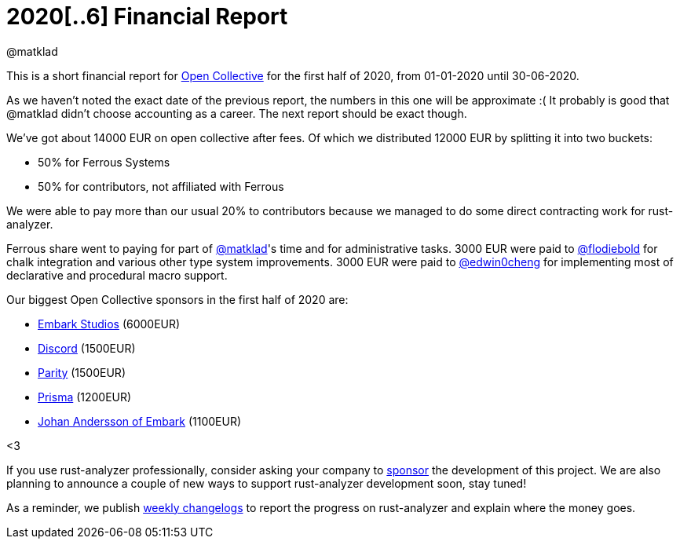 = 2020[..6] Financial Report
@matklad
:sectanchors:
:page-layout: post

This is a short financial report for https://opencollective.com/rust-analyzer/[Open Collective] for the first half of 2020, from 01-01-2020 until 30-06-2020.

As we haven't noted the exact date of the previous report, the numbers in this one will be approximate :(
It probably is good that @matklad didn't choose accounting as a career.
The next report should be exact though.

We've got about 14000  EUR on open collective after fees.
Of which we distributed 12000 EUR by splitting it into two buckets:

* 50% for Ferrous Systems
* 50% for contributors, not affiliated with Ferrous

We were able to pay more than our usual 20% to contributors because we managed to do some direct contracting work for rust-analyzer.

Ferrous share went to paying for part of https://github.com/matklad[@matklad]'s time and for administrative tasks.
3000 EUR were paid to https://github.com/flodiebold[@flodiebold] for chalk integration and various other type system improvements.
3000 EUR were paid to https://github.com/edwin0cheng[@edwin0cheng] for implementing most of declarative and procedural macro support.

Our biggest Open Collective sponsors in the first half of 2020 are:

* https://www.embark-studios.com[Embark Studios] (6000EUR)
* https://discordapp.com[Discord] (1500EUR)
* https://parity.io[Parity] (1500EUR)
* https://www.prisma.io/[Prisma] (1200EUR)
* https://github.com/repi[Johan Andersson of Embark] (1100EUR)

<3

If you use rust-analyzer professionally, consider asking your company to https://opencollective.com/rust-analyzer/[sponsor] the development of this project.
We are also planning to announce a couple of new ways to support rust-analyzer development soon, stay tuned!

As a reminder, we publish https://rust-analyzer.github.io/thisweek[weekly changelogs] to report the progress on rust-analyzer and explain where the money goes.
